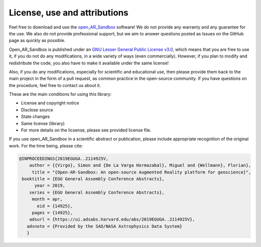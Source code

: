 .. AR_Sandbox documentation master file, created by
   sphinx-quickstart on Tue Apr 14 17:11:54 2021.
   You can adapt this file completely to your liking, but it should at least
   contain the root `toctree` directive.

License, use and attributions
=============================

Feel free to download and use the `open_AR_Sandbox <https://github.com/cgre-aachen/open_AR_Sandbox>`_ software! We do
not provide any warranty and any guarantee for the use. We also do not provide professional support, but we aim to
answer questions posted as Issues on the GitHub page as quickly as possible.

Open_AR_Sandbox is published under an `GNU Lesser General Public License v3.0 <https://www.gnu.org/licenses/lgpl-3.0.de.html>`_, which means that you are free to use it,
if you do not do any modifications, in a wide variety of ways (even commercially). However, if you plan to modify and
redistribute the code, you also have to make it available under the same license!

Also, if you do any modifications, especially for scientific and educational use, then please provide them back to the
main project in the form of a pull request, as common practice in the open-source community. If you have questions on
the procedure, feel free to contact us about it.

These are the main conditions for using this library:

- License and copyright notice
- Disclose source
- State changes
- Same license (library)
- For more details on the licsense, please see provided license file.

If you use open_AR_Sandbox in a scientific abstract or publication, please include appropriate recognition of the
original work. For the time being, please cite:

.. code::

   @INPROCEEDINGS{2019EGUGA..2114925V,
       author = {{Virgo}, Simon and {De La Varga Hormazabal}, Miguel and {Wellmann}, Florian},
        title = "{Open-AR-Sandbox: An open-source Augmented Reality platform for geoscience}",
    booktitle = {EGU General Assembly Conference Abstracts},
         year = 2019,
       series = {EGU General Assembly Conference Abstracts},
        month = apr,
          eid = {14925},
        pages = {14925},
       adsurl = {https://ui.adsabs.harvard.edu/abs/2019EGUGA..2114925V},
      adsnote = {Provided by the SAO/NASA Astrophysics Data System}
      }